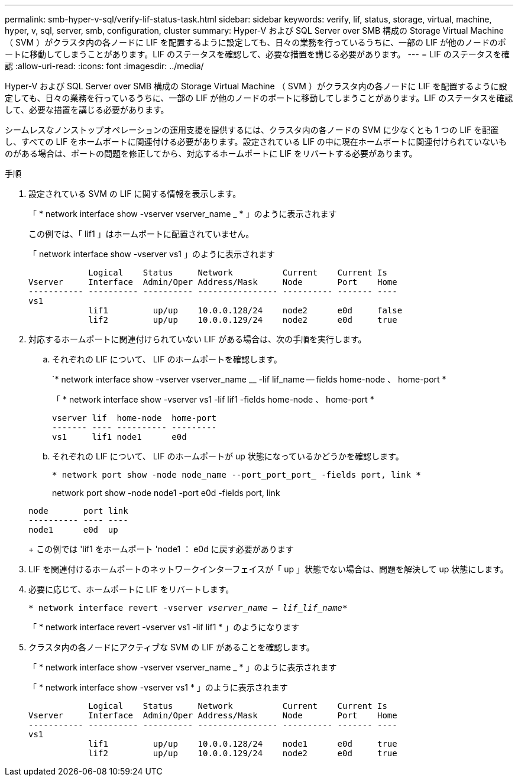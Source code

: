 ---
permalink: smb-hyper-v-sql/verify-lif-status-task.html 
sidebar: sidebar 
keywords: verify, lif, status, storage, virtual, machine, hyper, v, sql, server, smb, configuration, cluster 
summary: Hyper-V および SQL Server over SMB 構成の Storage Virtual Machine （ SVM ）がクラスタ内の各ノードに LIF を配置するように設定しても、日々の業務を行っているうちに、一部の LIF が他のノードのポートに移動してしまうことがあります。LIF のステータスを確認して、必要な措置を講じる必要があります。 
---
= LIF のステータスを確認
:allow-uri-read: 
:icons: font
:imagesdir: ../media/


[role="lead"]
Hyper-V および SQL Server over SMB 構成の Storage Virtual Machine （ SVM ）がクラスタ内の各ノードに LIF を配置するように設定しても、日々の業務を行っているうちに、一部の LIF が他のノードのポートに移動してしまうことがあります。LIF のステータスを確認して、必要な措置を講じる必要があります。

シームレスなノンストップオペレーションの運用支援を提供するには、クラスタ内の各ノードの SVM に少なくとも 1 つの LIF を配置し、すべての LIF をホームポートに関連付ける必要があります。設定されている LIF の中に現在ホームポートに関連付けられていないものがある場合は、ポートの問題を修正してから、対応するホームポートに LIF をリバートする必要があります。

.手順
. 設定されている SVM の LIF に関する情報を表示します。
+
「 * network interface show -vserver vserver_name _ * 」のように表示されます

+
この例では、「 lif1 」はホームポートに配置されていません。

+
「 network interface show -vserver vs1 」のように表示されます

+
[listing]
----

            Logical    Status     Network          Current    Current Is
Vserver     Interface  Admin/Oper Address/Mask     Node       Port    Home
----------- ---------- ---------- ---------------- ---------- ------- ----
vs1
            lif1         up/up    10.0.0.128/24    node2      e0d     false
            lif2         up/up    10.0.0.129/24    node2      e0d     true
----
. 対応するホームポートに関連付けられていない LIF がある場合は、次の手順を実行します。
+
.. それぞれの LIF について、 LIF のホームポートを確認します。
+
`* network interface show -vserver vserver_name __ -lif lif_name -- fields home-node 、 home-port *

+
「 * network interface show -vserver vs1 -lif lif1 -fields home-node 、 home-port *

+
[listing]
----

vserver lif  home-node  home-port
------- ---- ---------- ---------
vs1     lif1 node1      e0d
----
.. それぞれの LIF について、 LIF のホームポートが up 状態になっているかどうかを確認します。
+
`* network port show -node node_name --port_port_port_ -fields port, link *`

+
network port show -node node1 -port e0d -fields port, link

+
[listing]
----

node       port link
---------- ---- ----
node1      e0d  up
----
+
この例では 'lif1 をホームポート 'node1 ： e0d に戻す必要があります



. LIF を関連付けるホームポートのネットワークインターフェイスが「 up 」状態でない場合は、問題を解決して up 状態にします。
. 必要に応じて、ホームポートに LIF をリバートします。
+
`* network interface revert -vserver _vserver_name -- lif_lif_name_*`

+
「 * network interface revert -vserver vs1 -lif lif1 * 」のようになります

. クラスタ内の各ノードにアクティブな SVM の LIF があることを確認します。
+
「 * network interface show -vserver vserver_name _ * 」のように表示されます

+
「 * network interface show -vserver vs1 * 」のように表示されます

+
[listing]
----

            Logical    Status     Network          Current    Current Is
Vserver     Interface  Admin/Oper Address/Mask     Node       Port    Home
----------- ---------- ---------- ---------------- ---------- ------- ----
vs1
            lif1         up/up    10.0.0.128/24    node1      e0d     true
            lif2         up/up    10.0.0.129/24    node2      e0d     true
----

